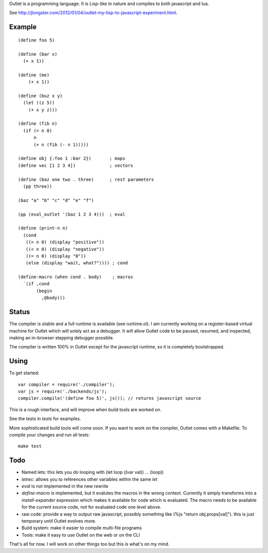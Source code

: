 Outlet is a programming language. It is Lisp-like in nature and compiles to both javascript and lua.

See http://jlongster.com/2012/01/04/outlet-my-lisp-to-javascript-experiment.html.

Example
-------

::

    (define foo 5)

    (define (bar x)
      (+ x 1))

    (define (me)
        (+ x 1))

    (define (buz x y)
      (let ((z 5))
        (+ x y z)))

    (define (fib n)
      (if (= n 0)
          n
          (+ n (fib (- n 1)))))

    (define obj {:foo 1 :bar 2})       ; maps
    (define vec [1 2 3 4])             ; vectors

    (define (baz one two . three)      ; rest parameters
      (pp three))

    (baz "a" "b" "c" "d" "e" "f")

    (pp (eval_outlet '(baz 1 2 3 4)))  ; eval

    (define (print-n n)
      (cond
       ((> n 0) (display "positive"))
       ((< n 0) (display "negative"))
       ((= n 0) (display "0"))
       (else (display "wait, what?")))) ; cond

    (define-macro (when cond . body)    ; macros
      `(if ,cond
           (begin
             ,@body)))

Status
------

The compiler is stable and a full runtime is available (see runtime.ol). I am currently working on a register-based virtual machine for Outlet which will solely act as a debugger. It will allow Outlet code to be paused, resumed, and inspected, making an in-browser stepping debugger possible.

The compiler is written 100% in Outlet except for the javascript runtime, so it is completely bootstrapped.

Using
-----

To get started:

::

    var compiler = require('./compiler');
    var js = require('./backends/js');
    compiler.compile('(define foo 5)', js()); // returns javascript source

This is a rough interface, and will improve when build tools are worked on.

See the tests in `tests` for examples.

More sophisticated build tools will come soon. If you want to work on the compiler, Outlet comes with a Makefile. To compile your changes and run all tests:

::

    make test

Todo
----

* Named lets: this lets you do looping with (let loop ((var val)) ... (loop))
* `letrec`: allows you to references other variables within the same `let`
* `eval` is not implemented in the new rewrite
* `define-macro` is implemented, but it evalutes the macros in the wrong context. Currently it simply transforms into a `install-expander` expression which makes it available for code which is evaluated. The macro needs to be available for the current source code, not for evaluated code one level above.
* raw code: provide a way to output raw javascript, possibly something like (%js "return obj.props[val]"). this is just temporary until Outlet evolves more.
* Build system: make it easier to compile multi-file programs
* Tools: make it easy to use Outlet on the web or on the CLI

That's all for now. I will work on other things too but this is what's on my mind.
